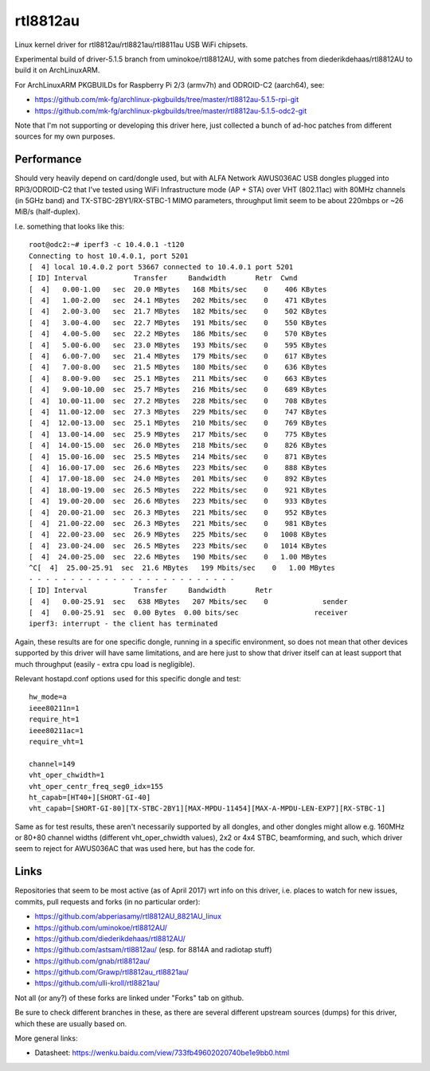 rtl8812au
=========

Linux kernel driver for rtl8812au/rtl8821au/rtl8811au USB WiFi chipsets.

Experimental build of driver-5.1.5 branch from uminokoe/rtl8812AU, with some
patches from diederikdehaas/rtl8812AU to build it on ArchLinuxARM.

For ArchLinuxARM PKGBUILDs for Raspberry Pi 2/3 (armv7h) and ODROID-C2
(aarch64), see:

- https://github.com/mk-fg/archlinux-pkgbuilds/tree/master/rtl8812au-5.1.5-rpi-git
- https://github.com/mk-fg/archlinux-pkgbuilds/tree/master/rtl8812au-5.1.5-odc2-git

Note that I'm not supporting or developing this driver here, just collected a
bunch of ad-hoc patches from different sources for my own purposes.


Performance
-----------

Should very heavily depend on card/dongle used, but with ALFA Network AWUS036AC
USB dongles plugged into RPi3/ODROID-C2 that I've tested using WiFi
Infrastructure mode (AP + STA) over VHT (802.11ac) with 80MHz channels (in 5GHz
band) and TX-STBC-2BY1/RX-STBC-1 MIMO parameters, throughput limit seem to be
about 220mbps or ~26 MiB/s (half-duplex).

I.e. something that looks like this::

  root@odc2:~# iperf3 -c 10.4.0.1 -t120
  Connecting to host 10.4.0.1, port 5201
  [  4] local 10.4.0.2 port 53667 connected to 10.4.0.1 port 5201
  [ ID] Interval           Transfer     Bandwidth       Retr  Cwnd
  [  4]   0.00-1.00   sec  20.0 MBytes   168 Mbits/sec    0    406 KBytes
  [  4]   1.00-2.00   sec  24.1 MBytes   202 Mbits/sec    0    471 KBytes
  [  4]   2.00-3.00   sec  21.7 MBytes   182 Mbits/sec    0    502 KBytes
  [  4]   3.00-4.00   sec  22.7 MBytes   191 Mbits/sec    0    550 KBytes
  [  4]   4.00-5.00   sec  22.2 MBytes   186 Mbits/sec    0    570 KBytes
  [  4]   5.00-6.00   sec  23.0 MBytes   193 Mbits/sec    0    595 KBytes
  [  4]   6.00-7.00   sec  21.4 MBytes   179 Mbits/sec    0    617 KBytes
  [  4]   7.00-8.00   sec  21.5 MBytes   180 Mbits/sec    0    636 KBytes
  [  4]   8.00-9.00   sec  25.1 MBytes   211 Mbits/sec    0    663 KBytes
  [  4]   9.00-10.00  sec  25.7 MBytes   216 Mbits/sec    0    689 KBytes
  [  4]  10.00-11.00  sec  27.2 MBytes   228 Mbits/sec    0    708 KBytes
  [  4]  11.00-12.00  sec  27.3 MBytes   229 Mbits/sec    0    747 KBytes
  [  4]  12.00-13.00  sec  25.1 MBytes   210 Mbits/sec    0    769 KBytes
  [  4]  13.00-14.00  sec  25.9 MBytes   217 Mbits/sec    0    775 KBytes
  [  4]  14.00-15.00  sec  26.0 MBytes   218 Mbits/sec    0    826 KBytes
  [  4]  15.00-16.00  sec  25.5 MBytes   214 Mbits/sec    0    871 KBytes
  [  4]  16.00-17.00  sec  26.6 MBytes   223 Mbits/sec    0    888 KBytes
  [  4]  17.00-18.00  sec  24.0 MBytes   201 Mbits/sec    0    892 KBytes
  [  4]  18.00-19.00  sec  26.5 MBytes   222 Mbits/sec    0    921 KBytes
  [  4]  19.00-20.00  sec  26.6 MBytes   223 Mbits/sec    0    933 KBytes
  [  4]  20.00-21.00  sec  26.3 MBytes   221 Mbits/sec    0    952 KBytes
  [  4]  21.00-22.00  sec  26.3 MBytes   221 Mbits/sec    0    981 KBytes
  [  4]  22.00-23.00  sec  26.9 MBytes   225 Mbits/sec    0   1008 KBytes
  [  4]  23.00-24.00  sec  26.5 MBytes   223 Mbits/sec    0   1014 KBytes
  [  4]  24.00-25.00  sec  22.6 MBytes   190 Mbits/sec    0   1.00 MBytes
  ^C[  4]  25.00-25.91  sec  21.6 MBytes   199 Mbits/sec    0   1.00 MBytes
  - - - - - - - - - - - - - - - - - - - - - - - - -
  [ ID] Interval           Transfer     Bandwidth       Retr
  [  4]   0.00-25.91  sec   638 MBytes   207 Mbits/sec    0             sender
  [  4]   0.00-25.91  sec  0.00 Bytes  0.00 bits/sec                  receiver
  iperf3: interrupt - the client has terminated

Again, these results are for one specific dongle, running in a specific
environment, so does not mean that other devices supported by this driver will
have same limitations, and are here just to show that driver itself can at least
support that much throughput (easily - extra cpu load is negligible).

Relevant hostapd.conf options used for this specific dongle and test::

  hw_mode=a
  ieee80211n=1
  require_ht=1
  ieee80211ac=1
  require_vht=1

  channel=149
  vht_oper_chwidth=1
  vht_oper_centr_freq_seg0_idx=155
  ht_capab=[HT40+][SHORT-GI-40]
  vht_capab=[SHORT-GI-80][TX-STBC-2BY1][MAX-MPDU-11454][MAX-A-MPDU-LEN-EXP7][RX-STBC-1]

Same as for test results, these aren't necessarily supported by all dongles, and
other dongles might allow e.g. 160MHz or 80+80 channel widths (different
vht_oper_chwidth values), 2x2 or 4x4 STBC, beamforming, and such, which driver
seem to reject for AWUS036AC that was used here, but has the code for.


Links
-----

Repositories that seem to be most active (as of April 2017) wrt info on this
driver, i.e. places to watch for new issues, commits, pull requests and forks
(in no particular order):

- https://github.com/abperiasamy/rtl8812AU_8821AU_linux
- https://github.com/uminokoe/rtl8812AU/
- https://github.com/diederikdehaas/rtl8812AU/
- https://github.com/astsam/rtl8812au/ (esp. for 8814A and radiotap stuff)
- https://github.com/gnab/rtl8812au/
- https://github.com/Grawp/rtl8812au_rtl8821au/
- https://github.com/ulli-kroll/rtl8821au/

Not all (or any?) of these forks are linked under "Forks" tab on github.

Be sure to check different branches in these, as there are several different
upstream sources (dumps) for this driver, which these are usually based on.

More general links:

- Datasheet: https://wenku.baidu.com/view/733fb49602020740be1e9bb0.html
